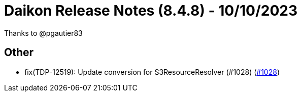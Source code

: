 = Daikon Release Notes (8.4.8) - 10/10/2023

Thanks to @pgautier83

== Other
- fix(TDP-12519): Update conversion for S3ResourceResolver (#1028) (link:https://github.com/Talend/daikon/pull/1028[#1028])
